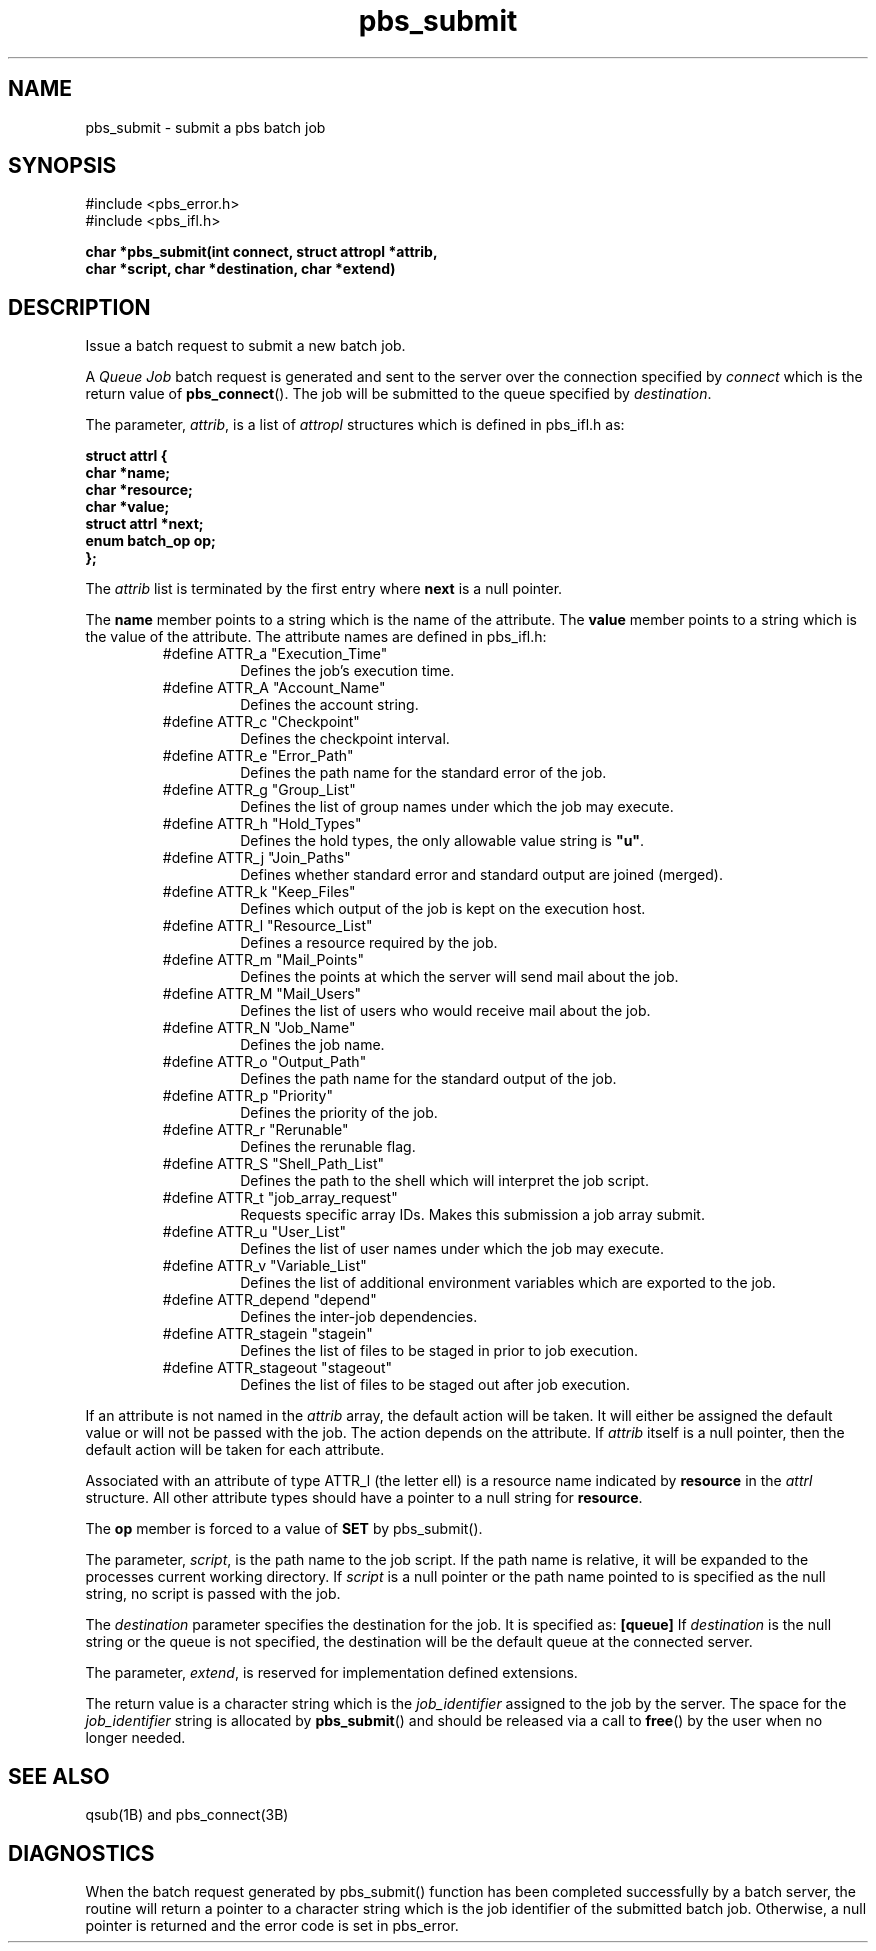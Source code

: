 .\"         OpenPBS (Portable Batch System) v2.3 Software License
.\" 
.\" Copyright (c) 1999-2000 Veridian Information Solutions, Inc.
.\" All rights reserved.
.\" 
.\" ---------------------------------------------------------------------------
.\" For a license to use or redistribute the OpenPBS software under conditions
.\" other than those described below, or to purchase support for this software,
.\" please contact Veridian Systems, PBS Products Department ("Licensor") at:
.\" 
.\"    www.OpenPBS.org  +1 650 967-4675                  sales@OpenPBS.org
.\"                        877 902-4PBS (US toll-free)
.\" ---------------------------------------------------------------------------
.\" 
.\" This license covers use of the OpenPBS v2.3 software (the "Software") at
.\" your site or location, and, for certain users, redistribution of the
.\" Software to other sites and locations.  Use and redistribution of
.\" OpenPBS v2.3 in source and binary forms, with or without modification,
.\" are permitted provided that all of the following conditions are met.
.\" After December 31, 2001, only conditions 3-6 must be met:
.\" 
.\" 1. Commercial and/or non-commercial use of the Software is permitted
.\"    provided a current software registration is on file at www.OpenPBS.org.
.\"    If use of this software contributes to a publication, product, or service
.\"    proper attribution must be given; see www.OpenPBS.org/credit.html
.\" 
.\" 2. Redistribution in any form is only permitted for non-commercial,
.\"    non-profit purposes.  There can be no charge for the Software or any
.\"    software incorporating the Software.  Further, there can be no
.\"    expectation of revenue generated as a consequence of redistributing
.\"    the Software.
.\" 
.\" 3. Any Redistribution of source code must retain the above copyright notice
.\"    and the acknowledgment contained in paragraph 6, this list of conditions
.\"    and the disclaimer contained in paragraph 7.
.\" 
.\" 4. Any Redistribution in binary form must reproduce the above copyright
.\"    notice and the acknowledgment contained in paragraph 6, this list of
.\"    conditions and the disclaimer contained in paragraph 7 in the
.\"    documentation and/or other materials provided with the distribution.
.\" 
.\" 5. Redistributions in any form must be accompanied by information on how to
.\"    obtain complete source code for the OpenPBS software and any
.\"    modifications and/or additions to the OpenPBS software.  The source code
.\"    must either be included in the distribution or be available for no more
.\"    than the cost of distribution plus a nominal fee, and all modifications
.\"    and additions to the Software must be freely redistributable by any party
.\"    (including Licensor) without restriction.
.\" 
.\" 6. All advertising materials mentioning features or use of the Software must
.\"    display the following acknowledgment:
.\" 
.\"     "This product includes software developed by NASA Ames Research Center,
.\"     Lawrence Livermore National Laboratory, and Veridian Information
.\"     Solutions, Inc.
.\"     Visit www.OpenPBS.org for OpenPBS software support,
.\"     products, and information."
.\" 
.\" 7. DISCLAIMER OF WARRANTY
.\" 
.\" THIS SOFTWARE IS PROVIDED "AS IS" WITHOUT WARRANTY OF ANY KIND. ANY EXPRESS
.\" OR IMPLIED WARRANTIES, INCLUDING, BUT NOT LIMITED TO, THE IMPLIED WARRANTIES
.\" OF MERCHANTABILITY, FITNESS FOR A PARTICULAR PURPOSE, AND NON-INFRINGEMENT
.\" ARE EXPRESSLY DISCLAIMED.
.\" 
.\" IN NO EVENT SHALL VERIDIAN CORPORATION, ITS AFFILIATED COMPANIES, OR THE
.\" U.S. GOVERNMENT OR ANY OF ITS AGENCIES BE LIABLE FOR ANY DIRECT OR INDIRECT,
.\" INCIDENTAL, SPECIAL, EXEMPLARY, OR CONSEQUENTIAL DAMAGES (INCLUDING, BUT NOT
.\" LIMITED TO, PROCUREMENT OF SUBSTITUTE GOODS OR SERVICES; LOSS OF USE, DATA,
.\" OR PROFITS; OR BUSINESS INTERRUPTION) HOWEVER CAUSED AND ON ANY THEORY OF
.\" LIABILITY, WHETHER IN CONTRACT, STRICT LIABILITY, OR TORT (INCLUDING
.\" NEGLIGENCE OR OTHERWISE) ARISING IN ANY WAY OUT OF THE USE OF THIS SOFTWARE,
.\" EVEN IF ADVISED OF THE POSSIBILITY OF SUCH DAMAGE.
.\" 
.\" This license will be governed by the laws of the Commonwealth of Virginia,
.\" without reference to its choice of law rules.
.if \n(Pb .ig Ig
.TH pbs_submit 3B "" Local PBS
.\"         OpenPBS (Portable Batch System) v2.3 Software License
.\" 
.\" Copyright (c) 1999-2000 Veridian Information Solutions, Inc.
.\" All rights reserved.
.\" 
.\" ---------------------------------------------------------------------------
.\" For a license to use or redistribute the OpenPBS software under conditions
.\" other than those described below, or to purchase support for this software,
.\" please contact Veridian Systems, PBS Products Department ("Licensor") at:
.\" 
.\"    www.OpenPBS.org  +1 650 967-4675                  sales@OpenPBS.org
.\"                        877 902-4PBS (US toll-free)
.\" ---------------------------------------------------------------------------
.\" 
.\" This license covers use of the OpenPBS v2.3 software (the "Software") at
.\" your site or location, and, for certain users, redistribution of the
.\" Software to other sites and locations.  Use and redistribution of
.\" OpenPBS v2.3 in source and binary forms, with or without modification,
.\" are permitted provided that all of the following conditions are met.
.\" After December 31, 2001, only conditions 3-6 must be met:
.\" 
.\" 1. Commercial and/or non-commercial use of the Software is permitted
.\"    provided a current software registration is on file at www.OpenPBS.org.
.\"    If use of this software contributes to a publication, product, or service
.\"    proper attribution must be given; see www.OpenPBS.org/credit.html
.\" 
.\" 2. Redistribution in any form is only permitted for non-commercial,
.\"    non-profit purposes.  There can be no charge for the Software or any
.\"    software incorporating the Software.  Further, there can be no
.\"    expectation of revenue generated as a consequence of redistributing
.\"    the Software.
.\" 
.\" 3. Any Redistribution of source code must retain the above copyright notice
.\"    and the acknowledgment contained in paragraph 6, this list of conditions
.\"    and the disclaimer contained in paragraph 7.
.\" 
.\" 4. Any Redistribution in binary form must reproduce the above copyright
.\"    notice and the acknowledgment contained in paragraph 6, this list of
.\"    conditions and the disclaimer contained in paragraph 7 in the
.\"    documentation and/or other materials provided with the distribution.
.\" 
.\" 5. Redistributions in any form must be accompanied by information on how to
.\"    obtain complete source code for the OpenPBS software and any
.\"    modifications and/or additions to the OpenPBS software.  The source code
.\"    must either be included in the distribution or be available for no more
.\"    than the cost of distribution plus a nominal fee, and all modifications
.\"    and additions to the Software must be freely redistributable by any party
.\"    (including Licensor) without restriction.
.\" 
.\" 6. All advertising materials mentioning features or use of the Software must
.\"    display the following acknowledgment:
.\" 
.\"     "This product includes software developed by NASA Ames Research Center,
.\"     Lawrence Livermore National Laboratory, and Veridian Information
.\"     Solutions, Inc.
.\"     Visit www.OpenPBS.org for OpenPBS software support,
.\"     products, and information."
.\" 
.\" 7. DISCLAIMER OF WARRANTY
.\" 
.\" THIS SOFTWARE IS PROVIDED "AS IS" WITHOUT WARRANTY OF ANY KIND. ANY EXPRESS
.\" OR IMPLIED WARRANTIES, INCLUDING, BUT NOT LIMITED TO, THE IMPLIED WARRANTIES
.\" OF MERCHANTABILITY, FITNESS FOR A PARTICULAR PURPOSE, AND NON-INFRINGEMENT
.\" ARE EXPRESSLY DISCLAIMED.
.\" 
.\" IN NO EVENT SHALL VERIDIAN CORPORATION, ITS AFFILIATED COMPANIES, OR THE
.\" U.S. GOVERNMENT OR ANY OF ITS AGENCIES BE LIABLE FOR ANY DIRECT OR INDIRECT,
.\" INCIDENTAL, SPECIAL, EXEMPLARY, OR CONSEQUENTIAL DAMAGES (INCLUDING, BUT NOT
.\" LIMITED TO, PROCUREMENT OF SUBSTITUTE GOODS OR SERVICES; LOSS OF USE, DATA,
.\" OR PROFITS; OR BUSINESS INTERRUPTION) HOWEVER CAUSED AND ON ANY THEORY OF
.\" LIABILITY, WHETHER IN CONTRACT, STRICT LIABILITY, OR TORT (INCLUDING
.\" NEGLIGENCE OR OTHERWISE) ARISING IN ANY WAY OUT OF THE USE OF THIS SOFTWARE,
.\" EVEN IF ADVISED OF THE POSSIBILITY OF SUCH DAMAGE.
.\" 
.\" This license will be governed by the laws of the Commonwealth of Virginia,
.\" without reference to its choice of law rules.
.\" The following macros defination, Sh and Sx, are used to allow
.\" PBS man pages to be formatted with either -man macros or 
.\" be included in the PBS ERS which is formatted with -ms.
.\" 
.\" The presence of the register Pb defined as non zero will trigger
.\" the use of the Sx alternate form.  Otherwise the standard -man
.\" SH is used.
.\"
.de Sh
.ie \n(Pb .Sx \\$1 \\$2 \\$3 \\$4 \\$5 \\$6
.el .SH \\$1 \\$2 \\$3 \\$4 \\$5 \\$6
..
.\"
.de Sx
.RE
.sp
.B
\\$1 \\$2 \\$3 \\$4 \\$5 \\$6
.br
.RS
.R
..
.\"
.\" end of special PBS man/ERS macros
.\" --
.\" The following macros are style for object names and values.
.de Ar		\" command/function arguments and operands (italic)
.ft 2
.if \\n(.$>0 \&\\$1\f1\\$2
..
.de Av		\" data item values  (Helv)
.if  \n(Pb .ft 6
.if !\n(Pb .ft 3
.ps -1
.if \\n(.$>0 \&\\$1\s+1\f1\\$2
..
.de At		\" attribute and data item names (Helv Bold)
.if  \n(Pb .ft 6
.if !\n(Pb .ft 2
.ps -1
.if \\n(.$>0 \&\\$1\s+1\f1\\$2
..
.de Ty		\" Type-ins and examples (typewritter)
.if  \n(Pb .ft 5
.if !\n(Pb .ft 3
.if \\n(.$>0 \&\\$1\f1\\$2
..
.de Er		\" Error values ( [Helv] )
.if  \n(Pb .ft 6
.if !\n(Pb .ft 3
\&\s-1[\^\\$1\^]\s+1\f1\\$2
..
.de Sc		\" Symbolic constants ( {Helv} )
.if  \n(Pb .ft 6
.if !\n(Pb .ft 3
\&\s-1{\^\\$1\^}\s+1\f1\\$2
..
.de Al		\" Attribute list item, like .IP but set font and size
.if !\n(Pb .ig Ig
.ft 6
.IP "\&\s-1\\$1\s+1\f1"
.Ig
.if  \n(Pb .ig Ig
.ft 2
.IP "\&\\$1\s+1\f1"
.Ig
..
.\" the following pair of macros are used to bracket sections of code
.de Cs
.ft 5
.nf
..
.de Ce
.sp
.fi
.ft 1
..
.if !\n(Pb .ig Ig
.\" define sting Ji as section heading for Job Ids
.ds Ji 2.7.6
.\" define sting Di as section heading for Destination Ids
.ds Di 2.7.3
.\" define sting Si as section heading for Default Server
.ds Si 2.7.4
.Ig
.\" End of macros 
.Ig
.SH NAME
pbs_submit \- submit a pbs batch job
.SH SYNOPSIS
#include <pbs_error.h>
.br
#include <pbs_ifl.h>
.sp
.ft 3
.nf
char *pbs_submit(\^int\ connect, struct\ attropl\ *attrib,
char\ *script, char\ *destination, char\ *extend)
.fi
.ft 1
.SH DESCRIPTION
Issue a batch request to submit a new batch job.
.LP
A
.I "Queue Job"
batch request is generated and sent to the server over the connection
specified by
.Ar connect 
which is the return value of \fBpbs_connect\fP().
The job will be submitted to the queue specified by
.Ar destination .
.LP
The parameter,
.Ar attrib ,
is a list of
.I attropl
structures which is defined in pbs_ifl.h as:
.sp
.Ty
.nf
    struct attrl {
        char   *name;
        char   *resource;
        char   *value;
        struct attrl *next;
        enum batch_op op;
    };
.fi
.sp
.ft 1
The
.Ar attrib
list is terminated by the first entry where
.Ty next
is a null pointer.
.LP
The
.Ty name
member points to a string which is the name of the attribute.  The
.Ty value
member points to a string which is the value of the attribute.
The attribute names are defined in pbs_ifl.h:
.br
.RS
.IP #define\ ATTR_a\ "Execution_Time"
Defines the job's execution time.
.IP #define\ ATTR_A\ "Account_Name"
Defines the account string.
.IP #define\ ATTR_c\ "Checkpoint"
Defines the checkpoint interval.
.IP #define\ ATTR_e\ "Error_Path"
Defines the path name for the standard error of the job.
.IP #define\ ATTR_g\ "Group_List"
Defines the list of group names under which the job may execute.
.IP #define\ ATTR_h\ "Hold_Types"
Defines the hold types, the only allowable value string is 
.Ty \&"u" .
.IP #define\ ATTR_j\ "Join_Paths"
Defines whether standard error and standard output are joined (merged).
.IP #define\ ATTR_k\ "Keep_Files"
Defines which output of the job is kept on the execution host.
.IP #define\ ATTR_l\ "Resource_List"
Defines a resource required by the job.
.IP #define\ ATTR_m\ "Mail_Points"
Defines the points at which the server will send mail about the job.
.IP #define\ ATTR_M\ "Mail_Users"
Defines the list of users who would receive mail about the job.
.IP #define\ ATTR_N\ "Job_Name"
Defines the job name.
.IP #define\ ATTR_o\ "Output_Path"
Defines the path name for the standard output of the job.
.IP #define\ ATTR_p\ "Priority"
Defines the priority of the job.
.IP #define\ ATTR_r\ "Rerunable"
Defines the rerunable flag.
.IP #define\ ATTR_S\ "Shell_Path_List"
Defines the path to the shell which will interpret the job script.
.IP #define\ ATTR_t\ "job_array_request"
Requests specific array IDs. Makes this submission a job array submit.
.IP #define\ ATTR_u\ "User_List"
Defines the list of user names under which the job may execute.
.IP #define\ ATTR_v\ "Variable_List"
Defines the list of additional environment variables which are exported
to the job.
.IP #define\ ATTR_depend\ "depend"
Defines the inter\-job dependencies.
.IP #define\ ATTR_stagein\ "stagein"
Defines the list of files to be staged in prior to job execution.
.IP #define\ ATTR_stageout\ "stageout"
Defines the list of files to be staged out after job execution.
.RE
.LP
If an attribute is not named in the
.Ar attrib
array, the default action will be taken.  It will either be assigned
the default value or will not be passed with the job.  The action
depends on the attribute.
If
.Ar attrib
itself is a null pointer, then the default action will be taken for
each attribute.
.LP
Associated with an attribute of type ATTR_l (the letter ell)
is a resource name indicated by
.Ty resource 
in the
.I attrl
structure.
All other attribute types should have a pointer to a null string for
.Ty resource .
.LP
The
.Ty op
member is forced to a value of 
.Ty SET
by pbs_submit().
.LP
The parameter,
.Ar script ,
is the path name to the job script.  If the path name is relative, it will
be expanded to the processes current working directory.  If 
.Ar script
is a null pointer or the path name pointed to
is specified as the null string, no script is passed with the job.
.LP
The
.Ar destination
parameter specifies the destination for the job.  It is specified as:
.Ty [queue]
If
.Ar destination
is the null string or the queue is not specified, the destination will be
the default queue at the connected server.
.LP
The parameter,
.Ar extend ,
is reserved for implementation defined extensions.
.if !\n(Pb .ig Ig
It is not
currently used by this function.
.Ig
.LP
The return value is a character string which is the
.Ar job_identifier
assigned to the job by the server.
The space for the 
.Ar job_identifier
string is allocated by \fBpbs_submit\fP()
and should be released via a call to \fBfree\fP()
by the user when no longer needed.
.SH "SEE ALSO"
qsub(1B) and pbs_connect(3B)
.SH DIAGNOSTICS
When the batch request generated by pbs_submit()
function has been completed successfully by a batch server, the routine will
return a pointer to a character string which is the job identifier of the
submitted batch job.
Otherwise, a null pointer is returned and the error code is set in pbs_error.
\" turn off any extra indent left by the Sh macro
.RE
